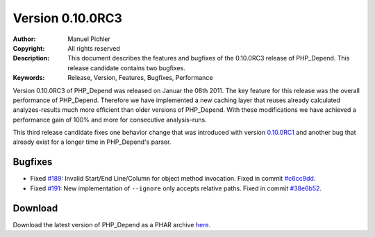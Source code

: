=================
Version 0.10.0RC3
=================

:Author:       Manuel Pichler
:Copyright:    All rights reserved
:Description:  This document describes the features and bugfixes of the
               0.10.0RC3 release of PHP_Depend. This release candidate 
               contains two bugfixes.
:Keywords:     Release, Version, Features, Bugfixes, Performance

Version 0.10.0RC3 of PHP_Depend was released on Januar the 08th 2011. The
key feature for this release was the overall performance of PHP_Depend.
Therefore we have implemented a new caching layer that reuses already
calculated analyzes-results much more efficient than older versions of
PHP_Depend. With these modifications we have achieved a performance gain of
100% and more for consecutive analysis-runs.

This third release candidate fixes one behavior change that was introduced
with version `0.10.0RC1`__ and another bug that already exist for a longer
time in PHP_Depend's parser.

Bugfixes
--------

- Fixed `#189`__: Invalid Start/End Line/Column for object method
  invocation. Fixed in commit `#c6cc9dd`__.
- Fixed `#191`__: New implementation of ``--ignore`` only accepts
  relative paths. Fixed in commit `#38e6b52`__.

Download
--------

Download the latest version of PHP_Depend as a PHAR archive `here`__.

__ /download/release/0.10.0rc1/changelog.html
__ http://tracker.pdepend.org/pdepend/issue_tracker/issue/189
__ https://github.com/pdepend/pdepend/commit/c6cc9dd
__ http://tracker.pdepend.org/pdepend/issue_tracker/issue/191
__ https://github.com/pdepend/pdepend/commit/38e6b52
__ /download/release/0.10.0rc3/pdepend.phar

